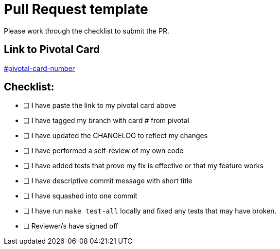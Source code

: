 # Pull Request template
Please work through the checklist to submit the PR.

## Link to Pivotal Card

https://www.pivotaltracker.com[#pivotal-card-number]

## Checklist:

- [ ] I have paste the link to my pivotal card above
- [ ] I have tagged my branch with card # from pivotal
- [ ] I have updated the CHANGELOG to reflect my changes
- [ ] I have performed a self-review of my own code
- [ ] I have added tests that prove my fix is effective or that my feature works
- [ ] I have descriptive commit message with short title
- [ ] I have squashed into one commit
- [ ] I have run `make test-all` locally and fixed any tests that may have broken.
- [ ] Reviewer/s have signed off